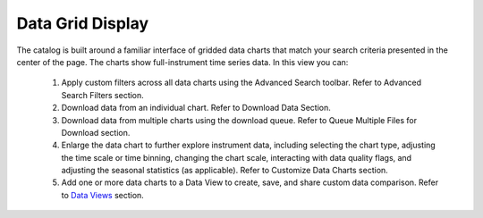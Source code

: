 .. _data-grid-display:

#################
Data Grid Display
#################

The catalog is built around a familiar interface of gridded data charts that match your search criteria presented in the center of the page. The charts show full-instrument time series data. In this view you can:

    #. Apply custom filters across all data charts using the Advanced Search toolbar. Refer to Advanced Search Filters section.
    #. Download data from an individual chart. Refer to Download Data Section. 
    #. Download data from multiple charts using the download queue. Refer to Queue Multiple Files for Download section.
    #. Enlarge the data chart to further explore instrument data, including selecting the chart type, adjusting the time scale or time binning,  changing the chart scale, interacting with data quality flags, and adjusting the seasonal statistics (as applicable). Refer to Customize Data Charts section.
    #. Add one or more data charts to a Data View to create, save, and share custom data comparison. Refer to `Data Views <how-to-data-views>`_ section.
